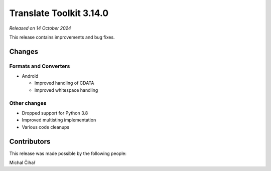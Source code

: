 Translate Toolkit 3.14.0
************************

*Released on 14 October 2024*

This release contains improvements and bug fixes.

Changes
=======

Formats and Converters
----------------------

- Android

  - Improved handling of CDATA
  - Improved whitespace handling

Other changes
-------------

- Dropped support for Python 3.8
- Improved multisting implementation
- Various code cleanups

Contributors
============

This release was made possible by the following people:

Michal Čihař
